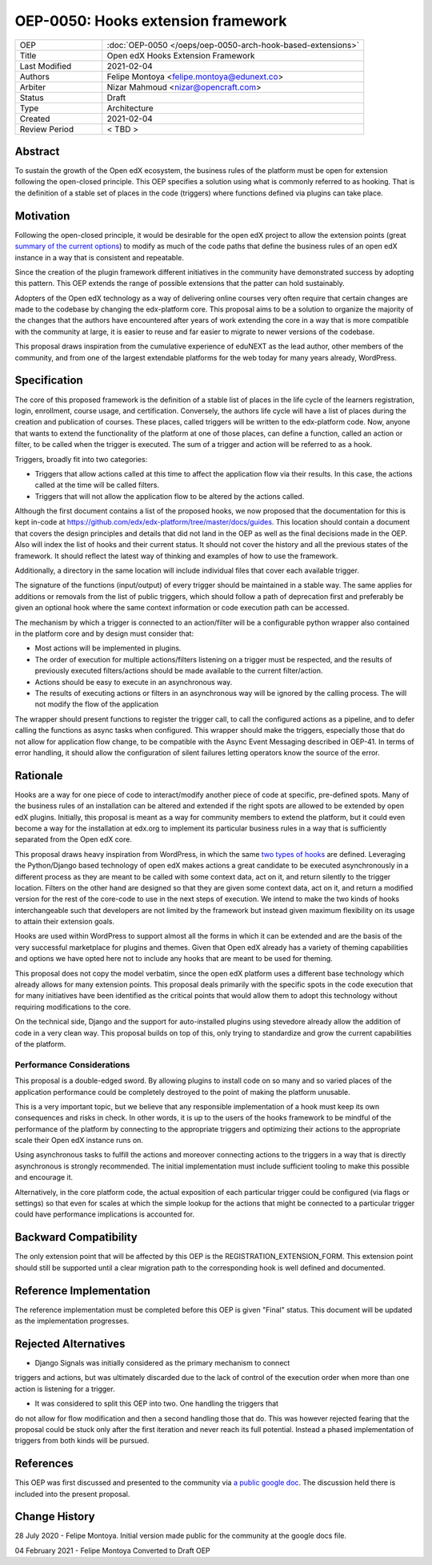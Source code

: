 ===================================
OEP-0050: Hooks extension framework
===================================

.. list-table::
   :widths: 25 75

   * - OEP
     - :doc:`OEP-0050 </oeps/oep-0050-arch-hook-based-extensions>`
   * - Title
     - Open edX Hooks Extension Framework
   * - Last Modified
     - 2021-02-04
   * - Authors
     - Felipe Montoya <felipe.montoya@edunext.co>
   * - Arbiter
     - Nizar Mahmoud <nizar@opencraft.com>
   * - Status
     - Draft
   * - Type
     - Architecture
   * - Created
     - 2021-02-04
   * - Review Period
     - < TBD >

Abstract
========

To sustain the growth of the Open edX ecosystem, the business rules of the
platform must be open for extension following the open-closed principle. This
OEP specifies a solution using what is commonly referred to as hooking. That is
the definition of a stable set of places in the code (triggers) where functions
defined via plugins can take place.


Motivation
==========

Following the open-closed principle, it would be desirable for the open edX
project to allow the extension points (great `summary of the current options`_)
to modify as much of the code paths that define the business rules of an
open edX instance in a way that is consistent and repeatable.

Since the creation of the plugin framework different initiatives in the
community have demonstrated success by adopting this pattern. This OEP extends
the range of possible extensions that the patter can hold sustainably.

Adopters of the Open edX technology as a way of delivering online courses very
often require that certain changes are made to the codebase by changing the
edx-platform core. This proposal aims to be a solution to organize the majority
of the changes that the authors have encountered after years of work extending
the core in a way that is more compatible with the community at large, it is
easier to reuse and far easier to migrate to newer versions of the codebase.

This proposal draws inspiration from the cumulative experience of eduNEXT as the
lead author, other members of the community, and from one of the largest
extendable platforms for the web today for many years already, WordPress.

.. _summary of the current options: https://github.com/edx/edx-platform/blob/master/docs/guides/extension_points.rst


Specification
=============

The core of this proposed framework is the definition of a stable list of places
in the life cycle of the learners registration, login, enrollment, course usage,
and certification. Conversely, the authors life cycle will have a list of places
during the creation and publication of courses. These places, called triggers
will be written to the edx-platform code.
Now, anyone that wants to extend the functionality of the platform at one of
those places, can define a function, called an action or filter, to be called
when the trigger is executed. The sum of a trigger and action will be referred
to as a hook.

Triggers, broadly fit into two categories:

* Triggers that allow actions called at this time to affect the application flow
  via their results. In this case, the actions called at the time will be called
  filters.
* Triggers that will not allow the application flow to be altered by the
  actions called.

Although the first document contains a list of the proposed hooks, we now
proposed that the documentation for this is kept in-code at https://github.com/edx/edx-platform/tree/master/docs/guides.
This location should contain a document that covers the design principles and
details that did not land in the OEP as well as the final decisions made in the
OEP. Also will index the list of hooks and their current status. It should not
cover the history and all the previous states of the framework. It should
reflect the latest way of thinking and examples of how to use the framework.

Additionally, a directory in the same location will include individual files
that cover each available trigger.

The signature of the functions (input/output) of every trigger should be
maintained in a stable way. The same applies for additions or removals from the
list of public triggers, which should follow a path of deprecation first and
preferably be given an optional hook where the same context information or code
execution path can be accessed.

The mechanism by which a trigger is connected to an action/filter will be a
configurable python wrapper also contained in the platform core and by design
must consider that:

* Most actions will be implemented in plugins.
* The order of execution for multiple actions/filters listening on a trigger
  must be respected, and the results of previously executed filters/actions
  should be made available to the current filter/action.
* Actions should be easy to execute in an asynchronous way.
* The results of executing actions or filters in an asynchronous way will be
  ignored by the calling process. The will not modify the flow of the application


The wrapper should present functions to register the trigger call, to call the
configured actions as a pipeline, and to defer calling the functions as async
tasks when configured. This wrapper should make the triggers, especially those
that do not allow for application flow change, to be compatible with the Async
Event Messaging described in OEP-41.
In terms of error handling, it should allow the configuration of silent failures
letting operators know the source of the error.


Rationale
=========

Hooks are a way for one piece of code to interact/modify another piece of code
at specific, pre-defined spots. Many of the business rules of an installation
can be altered and extended if the right spots are allowed to be extended by
open edX plugins. Initially, this proposal is meant as a way for community
members to extend the platform, but it could even become a way for the
installation at edx.org to implement its particular business rules in a way that
is sufficiently separated from the Open edX core.

This proposal draws heavy inspiration from WordPress, in which the same
`two types of hooks`_ are defined. Leveraging the Python/Django based technology
of open edX makes actions a great candidate to be executed asynchronously in a
different process as they are meant to be called with some context data, act on
it, and return silently to the trigger location.
Filters on the other hand are designed so that they are given some context data,
act on it, and return a modified version for the rest of the core-code to use in
the next steps of execution. We intend to make the two kinds of hooks
interchangeable such that developers are not limited by the framework but
instead given maximum flexibility on its usage to attain their extension goals.

Hooks are used within WordPress to support almost all the forms in which it can
be extended and are the basis of the very successful marketplace for plugins and
themes. Given that Open edX already has a variety of theming capabilities and
options we have opted here not to include any hooks that are meant to be used
for theming.

This proposal does not copy the model verbatim, since the open edX platform uses
a different base technology which already allows for many extension points.
This proposal deals primarily with the specific spots in the code execution that
for many initiatives have been identified as the critical points that would
allow them to adopt this technology without requiring modifications to the core.

On the technical side, Django and the support for auto-installed plugins using
stevedore already allow the addition of code in a very clean way. This proposal
builds on top of this, only trying to standardize and grow the current
capabilities of the platform.

.. _two types of hooks: https://developer.wordpress.org/plugins/hooks/#actions-vs-filters


Performance Considerations
--------------------------

This proposal is a double-edged sword. By allowing plugins to install code on so
many and so varied places of the application performance could be completely
destroyed to the point of making the platform unusable.

This is a very important topic, but we believe that any responsible
implementation of a hook must keep its own consequences and risks in check.
In other words, it is up to the users of the hooks framework to be mindful of
the performance of the platform by connecting to the appropriate triggers and
optimizing their actions to the appropriate scale their Open edX instance runs on.

Using asynchronous tasks to fulfill the actions and moreover connecting actions
to the triggers in a way that is directly asynchronous is strongly recommended.
The initial implementation must include sufficient tooling to make this possible
and encourage it.

Alternatively, in the core platform code, the actual exposition of each
particular trigger could be configured (via flags or settings) so that even for
scales at which the simple lookup for the actions that might be connected to a
particular trigger could have performance implications is accounted for.


Backward Compatibility
======================

The only extension point that will be affected by this OEP is the
REGISTRATION_EXTENSION_FORM. This extension point should still be supported
until a clear migration path to the corresponding hook is well defined and
documented.


Reference Implementation
========================

The reference implementation must be completed before this OEP is given "Final"
status. This document will be updated as the implementation progresses.


Rejected Alternatives
=====================

* Django Signals was initially considered as the primary mechanism to connect
triggers and actions, but was ultimately discarded due to the lack of control
of the execution order when more than one action is listening for a trigger.

* It was considered to split this OEP into two. One handling the triggers that
do not allow for flow modification and then a second handling those that do.
This was however rejected fearing that the proposal could be stuck only after
the first iteration and never reach its full potential. Instead a phased
implementation of triggers from both kinds will be pursued.


References
==========

This OEP was first discussed and presented to the community via `a public google doc`_.
The discussion held there is included into the present proposal.

.. _a public google doc: https://docs.google.com/document/d/1jhnudz6AVtVt0ZSRSwOwj9gJ0lsDDn_8mUCPehLPzLw/edit#


Change History
==============

28 July 2020 - Felipe Montoya.
Initial version made public for the community at the google docs file.

04 February 2021 - Felipe Montoya
Converted to Draft OEP
